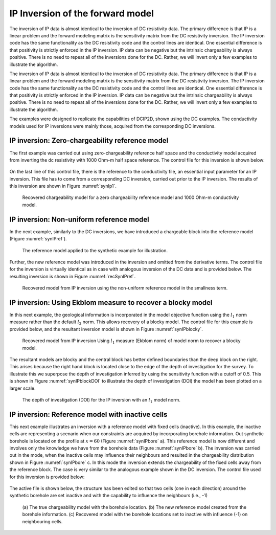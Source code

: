 .. _ipinvexample:

IP Inversion of the forward model
=================================

The inversion of IP data is almost identical to the inversion of DC
resistivity data. The primary difference is that IP is a linear problem
and the forward modeling matrix is the sensitivity matrix from the DC
resistivity inversion. The IP inversion code has the same functionality
as the DC resistivity code and the control lines are identical. One
essential difference is that positivity is strictly enforced in the IP
inversion. IP data can be negative but the intrinsic chargeability is
always positive. There is no need to repeat all of the inversions done
for the DC. Rather, we will invert only a few examples to illustrate the
algorithm.

The inversion of IP data is almost identical to the inversion of DC
resistivity data. The primary difference is that IP is a linear problem
and the forward modeling matrix is the sensitivity matrix from the DC
resistivity inversion. The IP inversion code has the same functionality
as the DC resistivity code and the control lines are identical. One
essential difference is that positivity is strictly enforced in the IP
inversion. IP data can be negative but the intrinsic chargeability is
always positive. There is no need to repeat all of the inversions done
for the DC. Rather, we will invert only a few examples to illustrate the
algorithm.

The examples were designed to replicate the capabilities of DCIP2D, shown
using the DC examples. The conductivity models used for IP inversions
were mainly those, acquired from the corresponding DC inversions.

IP inversion: Zero-chargeability reference model
------------------------------------------------

The first example was carried out using zero-chargeability reference
half space and the conductivity model acquired from inverting the dc
resistivity with 1000 Ohm-m half space reference. The control file for
this inversion is shown below:

.. figure:: ../images/ipinv_zeromref.png
   :figwidth: 75%
   :align: center
   :name: ipinv_zeromref

On the last line of this control file, there is the reference to the
conductivity file, an essential input parameter for an IP inversion.
This file has to come from a corresponding DC inversion, carried out
prior to the IP inversion. The results of this inversion are shown in
Figure :numref:`synIp1`.

.. figure:: ../images/synIp1.png
   :name: synIp1

   Recovered chargeability model for a zero chargeability reference
   model and 1000 Ohm-m conductivity model.

IP inversion: Non-uniform reference model
-----------------------------------------

In the next example, similarly to the DC inversions, we have introduced
a chargeable block into the reference model (Figure :numref:`synIPref`).

.. figure:: ../images/synIPref.png
   :name: synIPref

   The reference model applied to the synthetic example for
   illustration.

Further, the new reference model was introduced in the inversion and
omitted from the derivative terms. The control file for the inversion is
virtually identical as in case with analogous inversion of the DC data
and is provided below. The resulting inversion is shown in Figure
:numref:`recSynIPref`.

.. figure:: ../images/ipinv_mref.png
   :figwidth: 75%
   :align: center
   :name: ipinv_mref

.. figure:: ../images/recSynIPref.png
   :name: recSynIPref

   Recovered model from IP inversion using the non-uniform reference
   model in the smallness term.

IP inversion: Using Ekblom measure to recover a blocky model
------------------------------------------------------------

In this next example, the geological information is incorporated in the
model objective function using the :math:`l_1` norm measure rather than
the default :math:`l_2` norm. This allows recovery of a blocky model.
The control file for this example is provided below, and the resultant
inversion model is shown in Figure :numref:`synIPblocky`.

.. figure:: ../images/ipinv_ekblom.png
   :figwidth: 75%
   :align: center
   :name: ipinv_ekblom


.. figure:: ../images/synIPblocky.png
   :name: synIPblocky

   Recovered model from IP inversion Using :math:`l_1` measure (Ekblom
   norm) of model norm to recover a blocky model.

The resultant models are blocky and the central block has better defined
boundaries than the deep block on the right. This arises because the
right hand block is located close to the edge of the depth of
investigation for the survey. To illustrate this we superpose the depth
of investigation inferred by using the sensitivity function with a
cutoff of 0.5. This is shown in Figure :numref:`synIPblockDOI` to illustrate
the depth of investigation (DOI) the model has been plotted on a larger
scale.

.. figure:: ../images/synIPblockDOI.png
   :name: synIPblockDOI

   The depth of investigation (DOI) for the IP inversion with an
   :math:`l_1` model norm.

IP inversion: Reference model with inactive cells
-------------------------------------------------

This next example illustrates an inversion with a reference model with
fixed cells (inactive). In this example, the inactive cells are
representing a scenario when our constraints are acquired by
incorporating borehole information. Out synthetic borehole is located on
the profile at :math:`x=60` (Figure :numref:`synIPbore` a). This reference
model is now different and involves only the knowledge we have from the
borehole data (Figure :numref:`synIPbore` b). The inversion was carried out
in the mode, when the inactive cells may influence their neighbours and
resulted in the chargeability distribution shown in Figure
:numref:`synIPbore` c. In this mode the inversion extends the chargeability
of the fixed cells away from the reference block. The case is very
similar to the analogous example shown in the DC inversion. The control
file used for this inversion is provided below:

.. figure:: ../images/ipinv_inactive.png
   :figwidth: 75%
   :align: center
   :name: ipinv_inactive

The active file is shown below, the structure has been edited so that two cells
(one in each direction) around the synthetic borehole are set inactive
and with the capability to influence the neighbours (i.e., -1)

.. figure:: ../images/ipinv_inactive_example.png
   :figwidth: 75%
   :align: center
   :name: ipinv_inactive_example

.. figure:: ../images/synIPbore.png
   :name: synIPbore

   (a) The true chargeability model with the borehole location. (b) The
   new reference model created from the borehole information. (c)
   Recovered model with the borehole locations set to inactive with
   influence (-1) on neighbouring cells.
